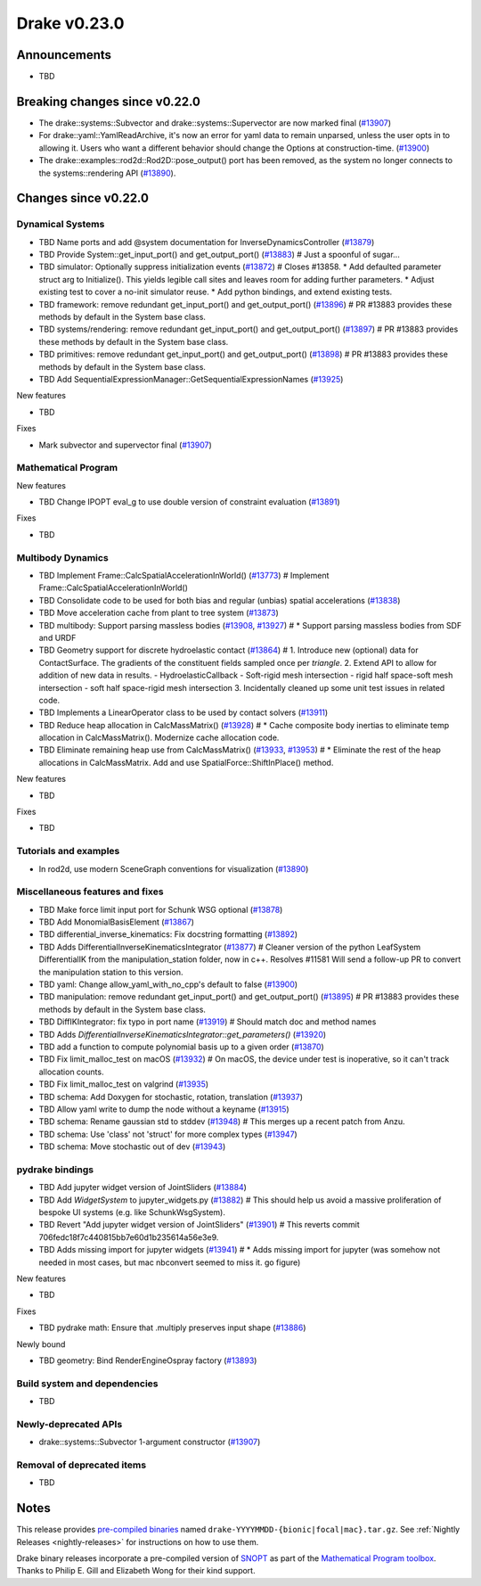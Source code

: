 .. This document is the template used by tools/dev/relnotes.

*************
Drake v0.23.0
*************

Announcements
-------------

* TBD

Breaking changes since v0.22.0
------------------------------

* The drake::systems::Subvector and drake::systems::Supervector are now marked
  final (`#13907`_)
* For drake::yaml::YamlReadArchive, it's now an error for yaml data to remain
  unparsed, unless the user opts in to allowing it. Users who want a different
  behavior should change the Options at construction-time. (`#13900`_)
* The drake::examples::rod2d::Rod2D::pose_output() port has been removed, as
  the system no longer connects to the systems::rendering API (`#13890`_).

Changes since v0.22.0
---------------------

Dynamical Systems
~~~~~~~~~~~~~~~~~

.. <relnotes for systems go here>
* TBD Name ports and add @system documentation for InverseDynamicsController (`#13879`_)
* TBD Provide System::get_input_port() and get_output_port() (`#13883`_)  # Just a spoonful of sugar...
* TBD simulator: Optionally suppress initialization events (`#13872`_)  # Closes #13858. * Add defaulted parameter struct arg to Initialize(). This yields legible call sites and leaves room for adding further parameters. * Adjust existing test to cover a no-init simulator reuse. * Add python bindings, and extend existing tests.
* TBD framework: remove redundant get_input_port() and get_output_port() (`#13896`_)  # PR #13883 provides these methods by default in the System base class.
* TBD systems/rendering: remove redundant get_input_port() and get_output_port() (`#13897`_)  # PR #13883 provides these methods by default in the System base class.
* TBD primitives: remove redundant get_input_port() and get_output_port() (`#13898`_)  # PR #13883 provides these methods by default in the System base class.
* TBD Add SequentialExpressionManager::GetSequentialExpressionNames (`#13925`_)

New features

* TBD

Fixes

* Mark subvector and supervector final (`#13907`_)

Mathematical Program
~~~~~~~~~~~~~~~~~~~~

.. <relnotes for solvers go here>

New features

* TBD Change IPOPT eval_g to use double version of constraint evaluation (`#13891`_)

Fixes

* TBD

Multibody Dynamics
~~~~~~~~~~~~~~~~~~

.. <relnotes for geometry,multibody go here>
* TBD Implement Frame::CalcSpatialAccelerationInWorld() (`#13773`_)  # Implement Frame::CalcSpatialAccelerationInWorld()
* TBD Consolidate code to be used for both bias and regular (unbias) spatial accelerations (`#13838`_)
* TBD Move acceleration cache from plant to tree system (`#13873`_)
* TBD multibody: Support parsing massless bodies (`#13908`_, `#13927`_)  # * Support parsing massless bodies from SDF and URDF
* TBD Geometry support for discrete hydroelastic contact (`#13864`_)  # 1. Introduce new (optional) data for ContactSurface. The gradients of the constituent fields sampled once per *triangle*. 2. Extend API to allow for addition of new data in results. - HydroelasticCallback - Soft-rigid mesh intersection - rigid half space-soft mesh intersection - soft half space-rigid mesh intersection 3. Incidentally cleaned up some unit test issues in related code.
* TBD Implements a LinearOperator class to be used by contact solvers (`#13911`_)
* TBD Reduce heap allocation in CalcMassMatrix() (`#13928`_)  # * Cache composite body inertias to eliminate temp allocation in CalcMassMatrix(). Modernize cache allocation code.
* TBD Eliminate remaining heap use from CalcMassMatrix() (`#13933`_, `#13953`_)  # * Eliminate the rest of the heap allocations in CalcMassMatrix. Add and use SpatialForce::ShiftInPlace() method.

New features

* TBD

Fixes

* TBD

Tutorials and examples
~~~~~~~~~~~~~~~~~~~~~~

.. <relnotes for examples,tutorials go here>

* In rod2d, use modern SceneGraph conventions for visualization (`#13890`_)

Miscellaneous features and fixes
~~~~~~~~~~~~~~~~~~~~~~~~~~~~~~~~

.. <relnotes for common,math,lcm,lcmtypes,manipulation,perception go here>
* TBD Make force limit input port for Schunk WSG optional (`#13878`_)
* TBD Add MonomialBasisElement (`#13867`_)
* TBD differential_inverse_kinematics: Fix docstring formatting (`#13892`_)
* TBD Adds DifferentialInverseKinematicsIntegrator (`#13877`_)  # Cleaner version of the python LeafSystem DifferentialIK from the manipulation_station folder, now in c++. Resolves #11581 Will send a follow-up PR to convert the manipulation station to this version.
* TBD yaml: Change allow_yaml_with_no_cpp's default to false (`#13900`_)
* TBD manipulation: remove redundant get_input_port() and get_output_port() (`#13895`_)  # PR #13883 provides these methods by default in the System base class.
* TBD DiffIKIntegrator: fix typo in port name (`#13919`_)  # Should match doc and method names
* TBD Adds `DifferentialInverseKinematicsIntegrator::get_parameters()` (`#13920`_)
* TBD add a function to compute polynomial basis up to a given order (`#13870`_)
* TBD Fix limit_malloc_test on macOS (`#13932`_)  # On macOS, the device under test is inoperative, so it can't track allocation counts.
* TBD Fix limit_malloc_test on valgrind (`#13935`_)
* TBD schema: Add Doxygen for stochastic, rotation, translation (`#13937`_)
* TBD Allow yaml write to dump the node without a keyname (`#13915`_)
* TBD schema: Rename gaussian std to stddev (`#13948`_)  # This merges up a recent patch from Anzu.
* TBD schema: Use 'class' not 'struct' for more complex types (`#13947`_)
* TBD schema: Move stochastic out of dev (`#13943`_)

pydrake bindings
~~~~~~~~~~~~~~~~

.. <relnotes for bindings go here>
* TBD Add jupyter widget version of JointSliders (`#13884`_)
* TBD Add `WidgetSystem` to jupyter_widgets.py (`#13882`_)  # This should help us avoid a massive proliferation of bespoke UI systems (e.g. like SchunkWsgSystem).
* TBD Revert "Add jupyter widget version of JointSliders" (`#13901`_)  # This reverts commit 706fedc18f7c440815bb7e60d1b235614a56e3e9.
* TBD Adds missing import for jupyter widgets (`#13941`_)  # * Adds missing import for jupyter (was somehow not needed in most cases, but mac nbconvert seemed to miss it.  go figure)

New features

* TBD

Fixes

* TBD pydrake math: Ensure that .multiply preserves input shape (`#13886`_)

Newly bound

* TBD geometry: Bind RenderEngineOspray factory (`#13893`_)

Build system and dependencies
~~~~~~~~~~~~~~~~~~~~~~~~~~~~~

.. <relnotes for attic,cmake,doc,setup,third_party,tools go here>
* TBD

Newly-deprecated APIs
~~~~~~~~~~~~~~~~~~~~~

* drake::systems::Subvector 1-argument constructor (`#13907`_)

Removal of deprecated items
~~~~~~~~~~~~~~~~~~~~~~~~~~~

* TBD

Notes
-----

This release provides `pre-compiled binaries
<https://github.com/RobotLocomotion/drake/releases/tag/v0.23.0>`__ named
``drake-YYYYMMDD-{bionic|focal|mac}.tar.gz``. See :ref:`Nightly Releases
<nightly-releases>` for instructions on how to use them.

Drake binary releases incorporate a pre-compiled version of `SNOPT
<https://ccom.ucsd.edu/~optimizers/solvers/snopt/>`__ as part of the
`Mathematical Program toolbox
<https://drake.mit.edu/doxygen_cxx/group__solvers.html>`__. Thanks to
Philip E. Gill and Elizabeth Wong for their kind support.

.. <begin issue links>
.. _#13773: https://github.com/RobotLocomotion/drake/pull/13773
.. _#13825: https://github.com/RobotLocomotion/drake/pull/13825
.. _#13838: https://github.com/RobotLocomotion/drake/pull/13838
.. _#13864: https://github.com/RobotLocomotion/drake/pull/13864
.. _#13867: https://github.com/RobotLocomotion/drake/pull/13867
.. _#13870: https://github.com/RobotLocomotion/drake/pull/13870
.. _#13872: https://github.com/RobotLocomotion/drake/pull/13872
.. _#13873: https://github.com/RobotLocomotion/drake/pull/13873
.. _#13877: https://github.com/RobotLocomotion/drake/pull/13877
.. _#13878: https://github.com/RobotLocomotion/drake/pull/13878
.. _#13879: https://github.com/RobotLocomotion/drake/pull/13879
.. _#13882: https://github.com/RobotLocomotion/drake/pull/13882
.. _#13883: https://github.com/RobotLocomotion/drake/pull/13883
.. _#13884: https://github.com/RobotLocomotion/drake/pull/13884
.. _#13886: https://github.com/RobotLocomotion/drake/pull/13886
.. _#13887: https://github.com/RobotLocomotion/drake/pull/13887
.. _#13890: https://github.com/RobotLocomotion/drake/pull/13890
.. _#13891: https://github.com/RobotLocomotion/drake/pull/13891
.. _#13892: https://github.com/RobotLocomotion/drake/pull/13892
.. _#13893: https://github.com/RobotLocomotion/drake/pull/13893
.. _#13894: https://github.com/RobotLocomotion/drake/pull/13894
.. _#13895: https://github.com/RobotLocomotion/drake/pull/13895
.. _#13896: https://github.com/RobotLocomotion/drake/pull/13896
.. _#13897: https://github.com/RobotLocomotion/drake/pull/13897
.. _#13898: https://github.com/RobotLocomotion/drake/pull/13898
.. _#13899: https://github.com/RobotLocomotion/drake/pull/13899
.. _#13900: https://github.com/RobotLocomotion/drake/pull/13900
.. _#13901: https://github.com/RobotLocomotion/drake/pull/13901
.. _#13906: https://github.com/RobotLocomotion/drake/pull/13906
.. _#13907: https://github.com/RobotLocomotion/drake/pull/13907
.. _#13908: https://github.com/RobotLocomotion/drake/pull/13908
.. _#13909: https://github.com/RobotLocomotion/drake/pull/13909
.. _#13911: https://github.com/RobotLocomotion/drake/pull/13911
.. _#13912: https://github.com/RobotLocomotion/drake/pull/13912
.. _#13913: https://github.com/RobotLocomotion/drake/pull/13913
.. _#13914: https://github.com/RobotLocomotion/drake/pull/13914
.. _#13915: https://github.com/RobotLocomotion/drake/pull/13915
.. _#13917: https://github.com/RobotLocomotion/drake/pull/13917
.. _#13919: https://github.com/RobotLocomotion/drake/pull/13919
.. _#13920: https://github.com/RobotLocomotion/drake/pull/13920
.. _#13925: https://github.com/RobotLocomotion/drake/pull/13925
.. _#13927: https://github.com/RobotLocomotion/drake/pull/13927
.. _#13928: https://github.com/RobotLocomotion/drake/pull/13928
.. _#13929: https://github.com/RobotLocomotion/drake/pull/13929
.. _#13930: https://github.com/RobotLocomotion/drake/pull/13930
.. _#13932: https://github.com/RobotLocomotion/drake/pull/13932
.. _#13933: https://github.com/RobotLocomotion/drake/pull/13933
.. _#13935: https://github.com/RobotLocomotion/drake/pull/13935
.. _#13936: https://github.com/RobotLocomotion/drake/pull/13936
.. _#13937: https://github.com/RobotLocomotion/drake/pull/13937
.. _#13941: https://github.com/RobotLocomotion/drake/pull/13941
.. _#13943: https://github.com/RobotLocomotion/drake/pull/13943
.. _#13946: https://github.com/RobotLocomotion/drake/pull/13946
.. _#13947: https://github.com/RobotLocomotion/drake/pull/13947
.. _#13948: https://github.com/RobotLocomotion/drake/pull/13948
.. _#13953: https://github.com/RobotLocomotion/drake/pull/13953
.. <end issue links>

..
  Current oldest_commit 0de592fdd53d55132b45a7a7c86b979a99f561e4 (exclusive).
  Current newest_commit e0367d56237e9702560ac5cf2089a799ef2dc2be (inclusive).
